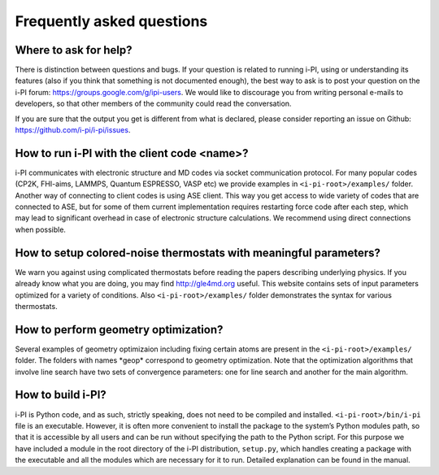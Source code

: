 Frequently asked questions
==========================

Where to ask for help?
----------------------
There is distinction between questions and bugs.
If your question is related to running i-PI, using or understanding its features
(also if you think that something is not documented enough),
the best way to ask is to post your question on the i-PI forum: https://groups.google.com/g/ipi-users.
We would like to discourage you from writing personal e-mails to developers,
so that other members of the community could read the conversation.

If you are sure that the output you get is different from what is declared,
please consider reporting an issue on Github: https://github.com/i-pi/i-pi/issues.

How to run i-PI with the client code \<name\>?
----------------------------------------------
i-PI communicates with electronic structure and MD codes via socket communication protocol.
For many popular codes (CP2K, FHI-aims, LAMMPS, Quantum ESPRESSO, VASP etc)
we provide examples in ``<i-pi-root>/examples/`` folder.
Another way of connecting to client codes is using ASE client.
This way you get access to wide variety of codes that are connected to ASE,
but for some of them current implementation requires restarting force code after each step,
which may lead to significant overhead in case of electronic structure calculations.
We recommend using direct connections when possible.

How to setup colored-noise thermostats with meaningful parameters?
------------------------------------------------------------------
We warn you against using complicated thermostats before reading
the papers describing underlying physics.
If you already know what you are doing, you may find http://gle4md.org useful.
This website contains sets of input parameters optimized for a variety of conditions.
Also ``<i-pi-root>/examples/`` folder demonstrates the syntax for various thermostats.

How to perform geometry optimization?
-------------------------------------
Several examples of geometry optimizaion including fixing certain atoms
are present in the ``<i-pi-root>/examples/`` folder.
The folders with names \*geop\* correspond to geometry optimization.
Note that the optimization algorithms that involve line search have two sets of convergence parameters:
one for line search and another for the main algorithm.

How to build i-PI?
------------------
i-PI is Python code, and as such, strictly speaking, does not need to be compiled and installed.
``<i-pi-root>/bin/i-pi`` file is an executable.
However, it is often more convenient to install the package to the system’s Python modules path,
so that it is accessible by all users and can be run without specifying the path to the Python script.
For this purpose we have included a module in the root directory of the i-PI distribution, ``setup.py``,
which handles creating a package with the executable and all the modules which are necessary for it to run.
Detailed explanation can be found in the manual.
